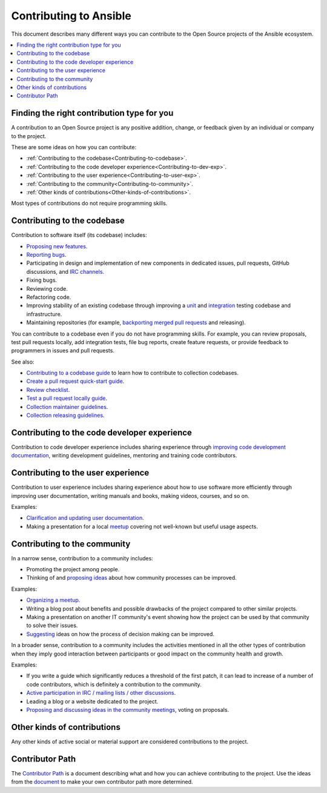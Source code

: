***********************
Contributing to Ansible
***********************

This document describes many different ways you can contribute to the Open Source projects of the Ansible ecosystem.

.. contents::
   :local:

Finding the right contribution type for you
-------------------------------------------

A contribution to an Open Source project is any positive addition, change, or feedback given by an individual or company to the project.

These are some ideas on how you can contribute:

- :ref:`Contributing to the codebase<Contributing-to-codebase>`.
- :ref:`Contributing to the code developer experience<Contributing-to-dev-exp>`.
- :ref:`Contributing to the user experience<Contributing-to-user-exp>`.
- :ref:`Contributing to the community<Contributing-to-community>`.
- :ref:`Other kinds of contributions<Other-kinds-of-contributions>`.

Most types of contributions do not require programming skills.

.. _Contributing-to-codebase:

Contributing to the codebase
----------------------------

Contribution to software itself (its codebase) includes:

- `Proposing new features <https://docs.ansible.com/ansible/latest/community/reporting_bugs_and_features.html#requesting-a-feature>`_.
- `Reporting bugs <https://docs.ansible.com/ansible/latest/community/reporting_bugs_and_features.html#reporting-a-bug>`_.
- Participating in design and implementation of new components in dedicated issues, pull requests, GitHub discussions, and `IRC channels <https://docs.ansible.com/ansible/devel/community/communication.html#irc-channels>`_.
- Fixing bugs.
- Reviewing code.
- Refactoring code.
- Improving stability of an existing codebase through improving a `unit <https://docs.ansible.com/ansible/latest/dev_guide/developing_collections_testing.html#adding-unit-tests>`_ and `integration <https://docs.ansible.com/ansible/latest/dev_guide/developing_collections_testing.html#adding-integration-tests>`_ testing codebase and infrastructure.
- Maintaining repositories (for example, `backporting merged pull requests <https://docs.ansible.com/ansible/latest/community/development_process.html#backporting-merged-prs-in-ansible-core>`_ and releasing).

You can contribute to a codebase even if you do not have programming skills. For example, you can review proposals, test pull requests locally, add integration tests, file bug reports, create feature requests, or provide feedback to programmers in issues and pull requests.

See also:

- `Contributing to a codebase guide <contributing.rst>`_ to learn how to contribute to collection codebases.
- `Create a pull request quick-start guide <create_pr_quick_start_guide.rst>`_.
- `Review checklist <review_checklist.rst>`_.
- `Test a pull request locally guide <test_pr_locally_guide.rst>`_.
- `Collection maintainer guidelines <maintaining.rst>`_.
- `Collection releasing guidelines <releasing_collections.rst>`_.

.. _Contributing-to-dev-exp:

Contributing to the code developer experience
---------------------------------------------

Contribution to code developer experience includes sharing experience through `improving code development documentation <https://docs.ansible.com/ansible/latest/community/documentation_contributions.html>`_, writing development guidelines, mentoring and training code contributors.

.. _Contributing-to-user-exp:

Contributing to the user experience
-----------------------------------

Contribution to user experience includes sharing experience about how to use software more efficiently through improving user documentation, writing manuals and books, making videos, courses, and so on.

Examples:

- `Clarification and updating user documentation <https://docs.ansible.com/ansible/latest/community/documentation_contributions.html>`_.
- Making a presentation for a local `meetup <https://www.meetup.com/topics/ansible/>`_ covering not well-known but useful usage aspects.

.. _Contributing-to-community:

Contributing to the community
-----------------------------

In a narrow sense, contribution to a community includes:

- Promoting the project among people.
- Thinking of and `proposing ideas <https://github.com/ansible-community/community-topics/>`_ about how community processes can be improved.
  
Examples:

- `Organizing a meetup <https://www.ansible.com/community/events/ansible-meetups>`_.
- Writing a blog post about benefits and possible drawbacks of the project compared to other similar projects.
- Making a presentation on another IT community's event showing how the project can be used by that community to solve their issues.
- `Suggesting <https://github.com/ansible-community/community-topics/>`_ ideas on how the process of decision making can be improved.

In a broader sense, contribution to a community includes the activities mentioned in all the other types of contribution when they imply good interaction between participants or good impact on the community health and growth.

Examples:

- If you write a guide which significantly reduces a threshold of the first patch, it can lead to increase of a number of code contributors, which is definitely a contribution to the community.
- `Active participation in IRC / mailing lists / other discussions <https://docs.ansible.com/ansible/devel/community/communication.html>`_.
- Leading a blog or a website dedicated to the project.
- `Proposing and discussing ideas in the community meetings <https://github.com/ansible-community/community-topics/>`_, voting on proposals.

.. _Other-kinds-of-contributions:

Other kinds of contributions
---------------------------

Any other kinds of active social or material support are considered contributions to the project.

Contributor Path
----------------

The `Contributor Path <contributor_path.rst>`_ is a document describing what and how you can achieve contributing to the project. Use the ideas from the `document <contributor_path.rst>`_ to make your own contributor path more determined.
